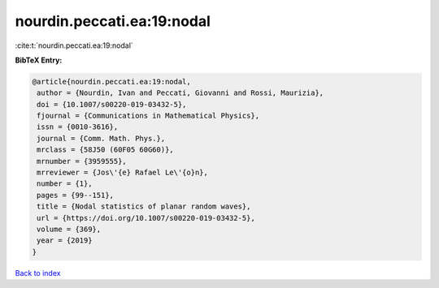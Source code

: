 nourdin.peccati.ea:19:nodal
===========================

:cite:t:`nourdin.peccati.ea:19:nodal`

**BibTeX Entry:**

.. code-block:: bibtex

   @article{nourdin.peccati.ea:19:nodal,
    author = {Nourdin, Ivan and Peccati, Giovanni and Rossi, Maurizia},
    doi = {10.1007/s00220-019-03432-5},
    fjournal = {Communications in Mathematical Physics},
    issn = {0010-3616},
    journal = {Comm. Math. Phys.},
    mrclass = {58J50 (60F05 60G60)},
    mrnumber = {3959555},
    mrreviewer = {Jos\'{e} Rafael Le\'{o}n},
    number = {1},
    pages = {99--151},
    title = {Nodal statistics of planar random waves},
    url = {https://doi.org/10.1007/s00220-019-03432-5},
    volume = {369},
    year = {2019}
   }

`Back to index <../By-Cite-Keys.rst>`_
